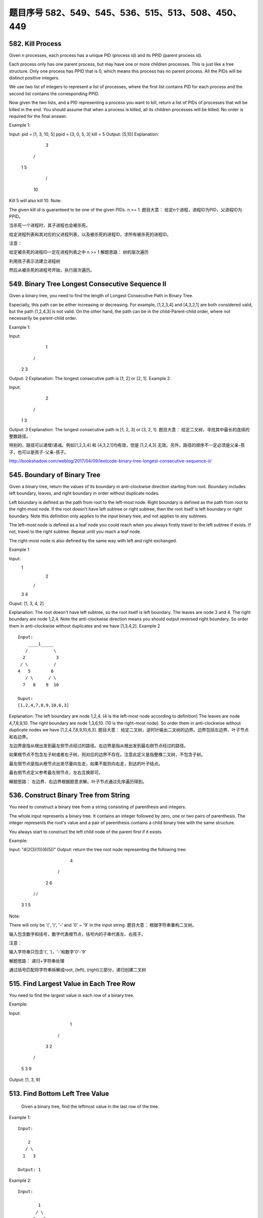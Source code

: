 题目序号 582、549、545、536、515、513、508、450、449
============================================================



582. Kill Process
-----------------


Given n processes, each process has a unique PID (process id) and its PPID (parent process id).

Each process only has one parent process, but may have one or more children processes. This is just like a tree structure. Only one process has PPID that is 0, which means this process has no parent process. All the PIDs will be distinct positive integers.

We use two list of integers to represent a list of processes, where the first list contains PID for each process and the second list contains the corresponding PPID.

Now given the two lists, and a PID representing a process you want to kill, return a list of PIDs of processes that will be killed in the end. You should assume that when a process is killed, all its children processes will be killed. No order is required for the final answer.

Example 1:

Input: 
pid =  [1, 3, 10, 5]
ppid = [3, 0, 5, 3]
kill = 5
Output: [5,10]
Explanation: 
           3
         /   \
        1     5
             /
            10
Kill 5 will also kill 10.
Note:

The given kill id is guaranteed to be one of the given PIDs.
n >= 1.
题目大意：
给定n个进程，进程ID为PID，父进程ID为PPID。

当杀死一个进程时，其子进程也会被杀死。

给定进程列表和其对应的父进程列表，以及被杀死的进程ID，求所有被杀死的进程ID。

注意：

给定被杀死的进程ID一定在进程列表之中
n >= 1
解题思路：
树的层次遍历

利用孩子表示法建立进程树

然后从被杀死的进程号开始，执行层次遍历。


549. Binary Tree Longest Consecutive Sequence II
------------------------------------------------


Given a binary tree, you need to find the length of Longest Consecutive Path in Binary Tree.

Especially, this path can be either increasing or decreasing. For example, [1,2,3,4] and [4,3,2,1] are both considered valid, but the path [1,2,4,3] is not valid. On the other hand, the path can be in the child-Parent-child order, where not necessarily be parent-child order.

Example 1:

Input:
        1
       / \
      2   3
Output: 2
Explanation: The longest consecutive path is [1, 2] or [2, 1].
Example 2:

Input:
        2
       / \
      1   3
Output: 3
Explanation: The longest consecutive path is [1, 2, 3] or [3, 2, 1].
题目大意：
给定二叉树，寻找其中最长的连续的整数路径。

特别的，路径可以递增/递减。例如[1,2,3,4] 和 [4,3,2,1]均有效，但是 [1,2,4,3] 无效。另外，路径的顺序不一定必须是父亲-孩子，也可以是孩子-父亲-孩子。

http://bookshadow.com/weblog/2017/04/09/leetcode-binary-tree-longest-consecutive-sequence-ii/


545. Boundary of Binary Tree
----------------------------

Given a binary tree, return the values of its boundary in anti-clockwise direction starting from root. Boundary includes left boundary, leaves, and right boundary in order without duplicate nodes.

Left boundary is defined as the path from root to the left-most node. Right boundary is defined as the path from root to the right-most node. If the root doesn't have left subtree or right subtree, then the root itself is left boundary or right boundary. Note this definition only applies to the input binary tree, and not applies to any subtrees.

The left-most node is defined as a leaf node you could reach when you always firstly travel to the left subtree if exists. If not, travel to the right subtree. Repeat until you reach a leaf node.

The right-most node is also defined by the same way with left and right exchanged.

Example 1

Input:
  1
   \
    2
   / \
  3   4

Ouput:
[1, 3, 4, 2]

Explanation:
The root doesn't have left subtree, so the root itself is left boundary.
The leaves are node 3 and 4.
The right boundary are node 1,2,4. Note the anti-clockwise direction means you should output reversed right boundary.
So order them in anti-clockwise without duplicates and we have [1,3,4,2].
Example 2
::

        Input:
            ____1_____
           /          \
          2            3
         / \          / 
        4   5        6   
           / \      / \
          7   8    9  10  
       
        Ouput:
        [1,2,4,7,8,9,10,6,3]

Explanation:
The left boundary are node 1,2,4. (4 is the left-most node according to definition)
The leaves are node 4,7,8,9,10.
The right boundary are node 1,3,6,10. (10 is the right-most node).
So order them in anti-clockwise without duplicate nodes we have [1,2,4,7,8,9,10,6,3].
题目大意：
给定二叉树，逆时针输出二叉树的边界。边界包括左边界、叶子节点和右边界。

左边界是指从根出发到最左侧节点经过的路径。右边界是指从根出发到最右侧节点经过的路径。

如果根节点不包含左子树或者右子树，则对应的边界不存在。注意此定义是指整棵二叉树，不包含子树。

最左侧节点是指从根节点出发尽量向左走，如果不能则向右走，到达的叶子结点。

最右侧节点定义参考最左侧节点，左右互换即可。

解题思路：
左边界、右边界根据题意求解。叶子节点通过先序遍历得到。



536. Construct Binary Tree from String
--------------------------------------


You need to construct a binary tree from a string consisting of parenthesis and integers.

The whole input represents a binary tree. It contains an integer followed by zero, one or two pairs of parenthesis. The integer represents the root's value and a pair of parenthesis contains a child binary tree with the same structure.

You always start to construct the left child node of the parent first if it exists.

Example:

Input: "4(2(3)(1))(6(5))"
Output: return the tree root node representing the following tree:

       4
     /   \
    2     6
   / \   / 
  3   1 5   
Note:

There will only be '(', ')', '-' and '0' ~ '9' in the input string.
题目大意：
根据字符串重构二叉树。

输入包含数字和括号，数字代表根节点，括号内的子串代表左、右孩子。

注意：

输入字符串只包含'(', ')，'-'和数字'0'-'9'

解题思路：
递归+字符串处理

通过括号匹配将字符串拆解成root, (left), (right)三部分，递归创建二叉树



515. Find Largest Value in Each Tree Row
----------------------------------------

You need to find the largest value in each row of a binary tree.

Example:

Input: 

          1
         / \
        3   2
       / \   \  
      5   3   9 

Output: [1, 3, 9]


513. Find Bottom Left Tree Value
--------------------------------



 Given a binary tree, find the leftmost value in the last row of the tree.

Example 1:
::
    Input:

        2
       / \
      1   3

    Output: 1

Example 2:
::
    Input:

            1
           / \
          2   3
         /   / \
        4   5   6
           /
          7

    Output: 7

Note: You may assume the tree (i.e., the given root node) is not NULL. 



508. Most Frequent Subtree Sum
------------------------------


 Given the root of a tree, you are asked to find the most frequent subtree sum. The subtree sum of a node is defined as the sum of all the node values formed by the subtree rooted at that node (including the node itself). So what is the most frequent subtree sum value? If there is a tie, return all the values with the highest frequency in any order.

Examples 1
Input:

  5
 /  \
2   -3

return [2, -3, 4], since all the values happen only once, return all of them in any order.

Examples 2
Input:

  5
 /  \
2   -5

return [2], since 2 happens twice, however -5 only occur once.

Note: You may assume the sum of values in any subtree is in the range of 32-bit signed integer. 


450. Delete Node in a BST
-------------------------

Given a root node reference of a BST and a key, delete the node with the given key in the BST. Return the root node reference (possibly updated) of the BST.

Basically, the deletion can be divided into two stages:

    Search for a node to remove.
    If the node is found, delete the node.

Note: Time complexity should be O(height of tree).

Example:

root = [5,3,6,2,4,null,7]
key = 3

    5
   / \
  3   6
 / \   \
2   4   7

Given key to delete is 3. So we find the node with value 3 and delete it.

One valid answer is [5,4,6,2,null,null,7], shown in the following BST.

    5
   / \
  4   6
 /     \
2       7

Another valid answer is [5,2,6,null,4,null,7].

    5
   / \
  2   6
   \   \
    4   7



449. Serialize and Deserialize BST
----------------------------------

Serialization is the process of converting a data structure or object into a sequence of bits so that it can be stored in a file or memory buffer, or transmitted across a network connection link to be reconstructed later in the same or another computer environment.

Design an algorithm to serialize and deserialize a binary search tree. There is no restriction on how your serialization/deserialization algorithm should work. You just need to ensure that a binary search tree can be serialized to a string and this string can be deserialized to the original tree structure.

The encoded string should be as compact as possible.

Note: Do not use class member/global/static variables to store states. Your serialize and deserialize algorithms should be stateless.

